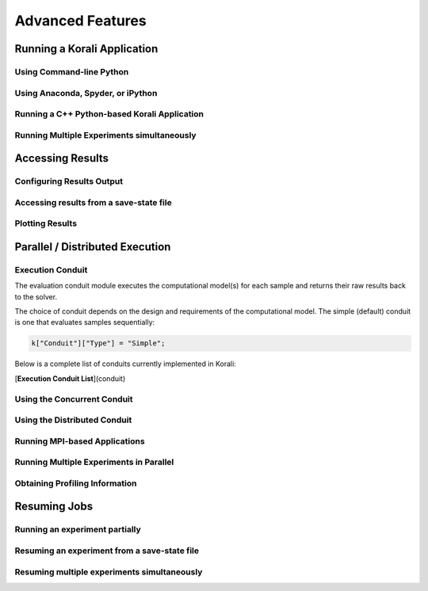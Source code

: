 .. _advanced-features:

****************************
Advanced Features
****************************

Running a Korali Application
=================================================

Using Command-line Python
-----------------------------------------

Using Anaconda, Spyder, or iPython
------------------------------------------

Running a C++ Python-based Korali Application
----------------------------------------------

Running Multiple Experiments simultaneously
---------------------------------------------

Accessing Results
================================================

Configuring Results Output
-----------------------------------------------

Accessing results from a save-state file
-----------------------------------------------

Plotting Results
-----------------------------------------------


Parallel / Distributed Execution
================================================

Execution Conduit
-------------------------

The evaluation conduit module executes the computational model(s) for each sample and returns their raw results back to the solver. 

The choice of conduit depends on the design and requirements of the computational model. The simple (default) conduit is one that evaluates samples sequentially:

.. code-block:: python

  k["Conduit"]["Type"] = "Simple";

Below is a complete list of conduits currently implemented in Korali:

[**Execution Conduit List**](conduit)


Using the Concurrent Conduit
--------------------------------------------

Using the Distributed Conduit
--------------------------------------------

Running MPI-based Applications
-------------------------------------------

Running Multiple Experiments in Parallel
--------------------------------------------

Obtaining Profiling Information
--------------------------------------------


Resuming Jobs
=================================================

Running an experiment partially
------------------------------------------------

Resuming an experiment from a save-state file
------------------------------------------------

Resuming multiple experiments simultaneously
------------------------------------------------

